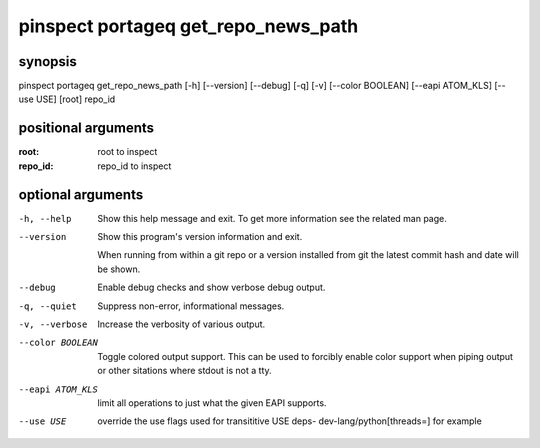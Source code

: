 ====================================
pinspect portageq get_repo_news_path
====================================

synopsis
========

pinspect portageq get_repo_news_path [-h] [--version] [--debug] [-q] [-v] [--color BOOLEAN] [--eapi ATOM_KLS] [--use USE] [root] repo_id

positional arguments
====================

:root:     
         root to inspect
:repo_id:  
         repo_id to inspect

optional arguments
==================

-h, --help       
                 Show this help message and exit. To get more
                 information see the related man page.

--version        
                 Show this program's version information and exit.
                 
                 When running from within a git repo or a version
                 installed from git the latest commit hash and date will
                 be shown.

--debug          
                 Enable debug checks and show verbose debug output.

-q, --quiet      
                 Suppress non-error, informational messages.

-v, --verbose    
                 Increase the verbosity of various output.

--color BOOLEAN  
                 Toggle colored output support. This can be used to forcibly
                 enable color support when piping output or other sitations
                 where stdout is not a tty.

--eapi ATOM_KLS  
                 limit all operations to just what the given EAPI supports.

--use USE        
                 override the use flags used for transititive USE deps- dev-lang/python[threads=] for example
